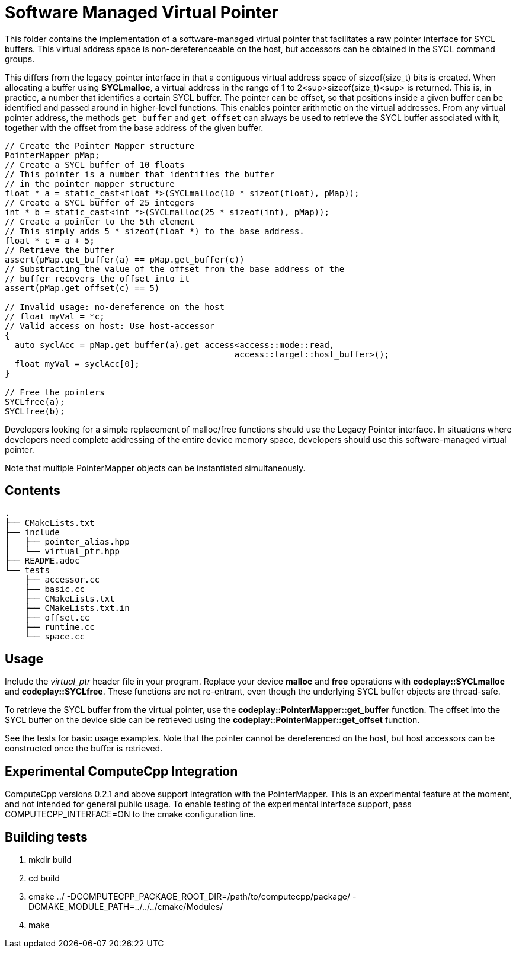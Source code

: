 Software Managed Virtual Pointer
================================

This folder contains the implementation of a software-managed virtual pointer that facilitates a raw pointer interface for SYCL buffers. 
This virtual address space is non-dereferenceable on the host, but accessors can be obtained in the SYCL command groups.

This differs from the legacy_pointer interface in that a contiguous virtual address space of sizeof(size_t) bits is created. 
When allocating a buffer using *SYCLmalloc*, a virtual address in the range of 1 to 2<sup>sizeof(size_t)<sup> is returned. 
This is, in practice, a number that identifies a certain SYCL buffer. 
The pointer can be offset, so that positions inside a given buffer can be identified and passed around in higher-level functions. 
This enables pointer arithmetic on the virtual addresses. 
From any virtual pointer address, the methods `get_buffer` and `get_offset` can always be used to retrieve the SYCL buffer associated with it, together with the offset from the base address of the given buffer.

[source,cpp]
--
// Create the Pointer Mapper structure
PointerMapper pMap;
// Create a SYCL buffer of 10 floats
// This pointer is a number that identifies the buffer
// in the pointer mapper structure
float * a = static_cast<float *>(SYCLmalloc(10 * sizeof(float), pMap));
// Create a SYCL buffer of 25 integers
int * b = static_cast<int *>(SYCLmalloc(25 * sizeof(int), pMap));
// Create a pointer to the 5th element
// This simply adds 5 * sizeof(float *) to the base address.
float * c = a + 5; 
// Retrieve the buffer
assert(pMap.get_buffer(a) == pMap.get_buffer(c))
// Substracting the value of the offset from the base address of the
// buffer recovers the offset into it
assert(pMap.get_offset(c) == 5)

// Invalid usage: no-dereference on the host
// float myVal = *c;
// Valid access on host: Use host-accessor
{
  auto syclAcc = pMap.get_buffer(a).get_access<access::mode::read, 
                                              access::target::host_buffer>();
  float myVal = syclAcc[0];
}

// Free the pointers
SYCLfree(a);
SYCLfree(b);
--

Developers looking for a simple replacement of malloc/free functions should use the Legacy Pointer interface. 
In situations where developers need complete addressing of the entire device memory space, developers should use this software-managed virtual pointer.

Note that multiple PointerMapper objects can be instantiated simultaneously.

Contents
--------

[source,bash]
--
.
├── CMakeLists.txt
├── include
│   ├── pointer_alias.hpp
│   └── virtual_ptr.hpp
├── README.adoc
└── tests
    ├── accessor.cc
    ├── basic.cc
    ├── CMakeLists.txt
    ├── CMakeLists.txt.in
    ├── offset.cc
    ├── runtime.cc
    └── space.cc
--

Usage
-----

Include the _virtual_ptr_ header file in your program.
Replace your device *malloc* and *free* operations with *codeplay::SYCLmalloc* and *codeplay::SYCLfree*.
These functions are not re-entrant, even though the underlying SYCL buffer objects are thread-safe.

To retrieve the SYCL buffer from the virtual pointer, use the *codeplay::PointerMapper::get_buffer* function. 
The offset into the SYCL buffer on the device side can be retrieved using the *codeplay::PointerMapper::get_offset* function.

See the tests for basic usage examples.
Note that the pointer cannot be dereferenced on the host, but host accessors can be constructed once the buffer is retrieved.

Experimental ComputeCpp Integration
-----------------------------------

ComputeCpp versions 0.2.1 and above support integration with the PointerMapper.
This is an experimental feature at the moment, and not intended for general public usage.
To enable testing of the experimental interface support, pass COMPUTECPP_INTERFACE=ON to the cmake configuration line.


Building tests
--------------

1. mkdir build
2. cd build
3. cmake ../ -DCOMPUTECPP_PACKAGE_ROOT_DIR=/path/to/computecpp/package/ -DCMAKE_MODULE_PATH=../../../cmake/Modules/
4. make


